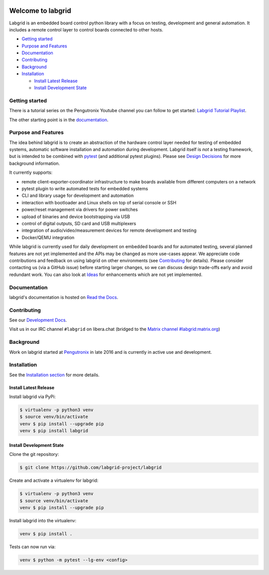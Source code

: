 .. image:: https://raw.githubusercontent.com/labgrid-project/labgrid/master/labgrid_logo.png
   :alt: labgrid logo
   :align: center

Welcome to labgrid
==================
|license| |unit-tests| |docker-build| |coverage-status| |docs-status| |chat| |calver|

Labgrid is an embedded board control python library with a focus on testing, development
and general automation.
It includes a remote control layer to control boards connected to other hosts.

* `Getting started <#Getting-started>`_

* `Purpose and Features <#purpose-and-features>`_

* `Documentation <#documentation>`_

* `Contributing <#contributing>`_

* `Background <#background>`_

* `Installation <#installation>`_

  * `Install Latest Release <#install-latest-release>`_

  * `Install Development State <#install-development-state>`_

Getting started
---------------
There is a tutorial series on the Pengutronix Youtube channel you can follow to
get started: `Labgrid Tutorial Playlist
<https://www.youtube.com/playlist?list=PLPy6BX4pJosCEq7CIU06bt2WM7lFAy1CF>`_.

The other starting point is in the `documentation
<https://labgrid.readthedocs.io/en/latest/getting_started.html>`__.

Purpose and Features
--------------------
The idea behind labgrid is to create an abstraction of the hardware control
layer needed for testing of embedded systems, automatic software installation
and automation during development.
Labgrid itself is *not* a testing framework, but is intended to be combined with
`pytest <https://docs.pytest.org>`_ (and additional pytest plugins).
Please see `Design Decisions
<https://labgrid.readthedocs.io/en/latest/design_decisions.html>`_ for more
background information.

It currently supports:

- remote client-exporter-coordinator infrastructure to make boards available
  from different computers on a network
- pytest plugin to write automated tests for embedded systems
- CLI and library usage for development and automation
- interaction with bootloader and Linux shells on top of serial console or SSH
- power/reset management via drivers for power switches
- upload of binaries and device bootstrapping via USB
- control of digital outputs, SD card and USB multiplexers
- integration of audio/video/measurement devices for remote development and
  testing
- Docker/QEMU integration

While labgrid is currently used for daily development on embedded boards and for
automated testing, several planned features are not yet implemented and the APIs
may be changed as more use-cases appear.
We appreciate code contributions and feedback on using labgrid on other
environments (see `Contributing
<https://labgrid.readthedocs.io/en/latest/development.html#contributing>`__ for
details).
Please consider contacting us (via a GitHub issue) before starting larger
changes, so we can discuss design trade-offs early and avoid redundant work.
You can also look at `Ideas
<https://labgrid.readthedocs.io/en/latest/development.html#ideas>`_ for
enhancements which are not yet implemented.

Documentation
-------------
labgrid's documentation is hosted on `Read the Docs <http://labgrid.readthedocs.io/en/latest/>`_.

Contributing
------------
See our `Development Docs <http://labgrid.readthedocs.io/en/latest/development.html>`_.

Visit us in our IRC channel ``#labgrid`` on libera.chat (bridged to the
`Matrix channel #labgrid:matrix.org <https://app.element.io/#/room/#labgrid:matrix.org>`_)

Background
----------
Work on labgrid started at `Pengutronix <http://pengutronix.de/>`_ in late 2016
and is currently in active use and development.

Installation
------------
See the `Installation section
<http://labgrid.readthedocs.io/en/latest/getting_started.html#installation>`_
for more details.

Install Latest Release
^^^^^^^^^^^^^^^^^^^^^^
Install labgrid via PyPi:

.. code-block:: bash

   $ virtualenv -p python3 venv
   $ source venv/bin/activate
   venv $ pip install --upgrade pip
   venv $ pip install labgrid

Install Development State
^^^^^^^^^^^^^^^^^^^^^^^^^
Clone the git repository:

.. code-block:: bash

   $ git clone https://github.com/labgrid-project/labgrid

Create and activate a virtualenv for labgrid:

.. code-block:: bash

   $ virtualenv -p python3 venv
   $ source venv/bin/activate
   venv $ pip install --upgrade pip


Install labgrid into the virtualenv:

.. code-block:: bash

   venv $ pip install .

Tests can now run via:

.. code-block:: bash

   venv $ python -m pytest --lg-env <config>


.. |license| image:: https://img.shields.io/badge/license-LGPLv2.1-blue.svg
    :alt: LGPLv2.1
    :target: https://raw.githubusercontent.com/labgrid-project/labgrid/master/LICENSE

.. |unit-tests| image:: https://github.com/labgrid-project/labgrid/workflows/unit%20tests/badge.svg
    :alt: unit tests status
    :target: https://github.com/labgrid-project/labgrid/actions?query=workflow%3A%22unit+tests%22+branch%3Amaster

.. |docker-build| image:: https://github.com/labgrid-project/labgrid/workflows/docker%20build/badge.svg
    :alt: docker build status
    :target: https://github.com/labgrid-project/labgrid/actions?query=workflow%3A%22docker+build%22+branch%3Amaster

.. |coverage-status| image:: https://codecov.io/gh/labgrid-project/labgrid/branch/master/graph/badge.svg
    :alt: coverage status
    :target: https://codecov.io/gh/labgrid-project/labgrid

.. |docs-status| image:: https://readthedocs.org/projects/labgrid/badge/?version=latest
    :alt: documentation status
    :target: https://labgrid.readthedocs.io/en/latest/?badge=latest

.. |chat| image:: https://matrix.to/img/matrix-badge.svg
    :alt: chat
    :target: https://app.element.io/#/room/#labgrid:matrix.org

.. |calver| image:: https://img.shields.io/badge/calver-YY.MINOR%5B.MICRO%5D-22bfda.svg
    :alt: chat
    :target: https://calver.org/
